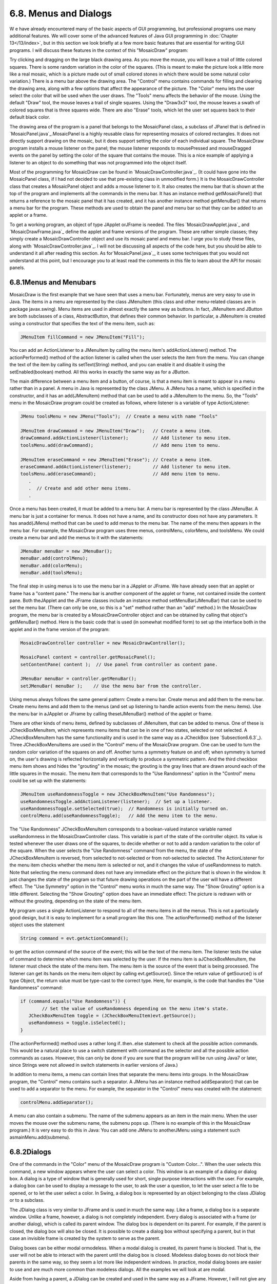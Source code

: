 
6.8. Menus and Dialogs
----------------------



W e have already encountered many of the basic aspects of GUI
programming, but professional programs use many additional features.
We will cover some of the advanced features of Java GUI programming in
:doc:`Chapter 13</13/index>`, but in this section we look briefly at a few more basic
features that are essential for writing GUI programs. I will discuss
these features in the context of this "MosaicDraw" program:



Try clicking and dragging on the large black drawing area. As you move
the mouse, you will leave a trail of little colored squares. There is
some random variation in the color of the squares. (This is meant to
make the picture look a little more like a real mosaic, which is a
picture made out of small colored stones in which there would be some
natural color variation.) There is a menu bar above the drawing area.
The "Control" menu contains commands for filling and clearing the
drawing area, along with a few options that affect the appearance of
the picture. The "Color" menu lets the user select the color that will
be used when the user draws. The "Tools" menu affects the behavior of
the mouse. Using the default "Draw" tool, the mouse leaves a trail of
single squares. Using the "Draw3x3" tool, the mouse leaves a swath of
colored squares that is three squares wide. There are also "Erase"
tools, which let the user set squares back to their default black
color.

The drawing area of the program is a panel that belongs to the
MosaicPanel class, a subclass of JPanel that is defined in
`MosaicPanel.java`_.MosaicPanel is a highly reusable class for
representing mosaics of colored rectangles. It does not directly
support drawing on the mosaic, but it does support setting the color
of each individual square. The MosaicDraw program installs a mouse
listener on the panel; the mouse listener responds to mousePressed and
mouseDragged events on the panel by setting the color of the square
that contains the mouse. This is a nice example of applying a listener
to an object to do something that was not programmed into the object
itself.

Most of the programming for MosaicDraw can be found in
`MosaicDrawController.java`_. (It could have gone into the MosaicPanel
class, if I had not decided to use that pre-existing class in
unmodified form.) It is the MosaicDrawController class that creates a
MosaicPanel object and adds a mouse listener to it. It also creates
the menu bar that is shown at the top of the program and implements
all the commands in the menu bar. It has an instance method
getMosaicPanel() that returns a reference to the mosaic panel that it
has created, and it has another instance method getMenuBar() that
returns a menu bar for the program. These methods are used to obtain
the panel and menu bar so that they can be added to an applet or a
frame.

To get a working program, an object of type JApplet orJFrame is
needed. The files `MosaicDrawApplet.java`_ and `MosaicDrawFrame.java`_
define the applet and frame versions of the program. These are rather
simple classes; they simply create a MosaicDrawController object and
use its mosaic panel and menu bar. I urge you to study these files,
along with `MosaicDrawController.java`_. I will not be discussing all
aspects of the code here, but you should be able to understand it all
after reading this section. As for`MosaicPanel.java`_, it uses some
techniques that you would not understand at this point, but I
encourage you to at least read the comments in this file to learn
about the API for mosaic panels.





6.8.1Menus and Menubars
~~~~~~~~~~~~~~~~~~~~~~~

MosaicDraw is the first example that we have seen that uses a menu
bar. Fortunately, menus are very easy to use in Java. The items in a
menu are represented by the class JMenuItem (this class and other
menu-related classes are in package javax.swing). Menu items are used
in almost exactly the same way as buttons. In fact, JMenuItem and
JButton are both subclasses of a class, AbstractButton, that defines
their common behavior. In particular, a JMenuItem is created using a
constructor that specifies the text of the menu item, such as:


.. code-block:: java

    JMenuItem fillCommand = new JMenuItem("Fill");


You can add an ActionListener to a JMenuItem by calling the menu
item's addActionListener() method. The actionPerformed() method of the
action listener is called when the user selects the item from the
menu. You can change the text of the item by calling its
setText(String) method, and you can enable it and disable it using the
setEnabled(boolean) method. All this works in exactly the same way as
for a JButton.

The main difference between a menu item and a button, of course, is
that a menu item is meant to appear in a menu rather than in a panel.
A menu in Java is represented by the class JMenu. A JMenu has a name,
which is specified in the constructor, and it has an add(JMenuItem)
method that can be used to add a JMenuItem to the menu. So, the
"Tools" menu in the MosaicDraw program could be created as follows,
where listener is a variable of type ActionListener:


.. code-block:: java

    JMenu toolsMenu = new JMenu("Tools");  // Create a menu with name "Tools"
    
    JMenuItem drawCommand = new JMenuItem("Draw");   // Create a menu item.
    drawCommand.addActionListener(listener);         // Add listener to menu item.
    toolsMenu.add(drawCommand);                      // Add menu item to menu.
    
    JMenuItem eraseCommand = new JMenuItem("Erase"); // Create a menu item.
    eraseCommand.addActionListener(listener);        // Add listener to menu item.
    toolsMenu.add(eraseCommand);                     // Add menu item to menu.
       .
       .  // Create and add other menu items.
       .


Once a menu has been created, it must be added to a menu bar. A menu
bar is represented by the class JMenuBar. A menu bar is just a
container for menus. It does not have a name, and its constructor does
not have any parameters. It has anadd(JMenu) method that can be used
to add menus to the menu bar. The name of the menu then appears in the
menu bar. For example, the MosaicDraw program uses three menus,
controlMenu, colorMenu, and toolsMenu. We could create a menu bar and
add the menus to it with the statements:


.. code-block:: java

    JMenuBar menuBar = new JMenuBar();
    menuBar.add(controlMenu);
    menuBar.add(colorMenu);
    menuBar.add(toolsMenu);


The final step in using menus is to use the menu bar in a JApplet or
JFrame. We have already seen that an applet or frame has a "content
pane." The menu bar is another component of the applet or frame, not
contained inside the content pane. Both theJApplet and the JFrame
classes include an instance method setMenuBar(JMenuBar) that can be
used to set the menu bar. (There can only be one, so this is a "set"
method rather than an "add" method.) In the MosaicDraw program, the
menu bar is created by a MosaicDrawController object and can be
obtained by calling that object's getMenuBar() method. Here is the
basic code that is used (in somewhat modified form) to set up the
interface both in the applet and in the frame version of the program:


.. code-block:: java

    MosaicDrawController controller = new MosaicDrawController();
    
    MosaicPanel content = controller.getMosaicPanel();
    setContentPane( content );  // Use panel from controller as content pane.
       
    JMenuBar menuBar = controller.getMenuBar();
    setJMenuBar( menuBar );    // Use the menu bar from the controller.


Using menus always follows the same general pattern: Create a menu
bar. Create menus and add them to the menu bar. Create menu items and
add them to the menus (and set up listening to handle action events
from the menu items). Use the menu bar in aJApplet or JFrame by
calling thesetJMenuBar() method of the applet or frame.




There are other kinds of menu items, defined by subclasses of
JMenuItem, that can be added to menus. One of these is
JCheckBoxMenuItem, which represents menu items that can be in one of
two states, selected or not selected. A JCheckBoxMenuItem has the same
functionality and is used in the same way as a JCheckBox (see
`Subsection6.6.3`_). Three JCheckBoxMenuItems are used in the
"Control" menu of the MosaicDraw program. One can be used to turn the
random color variation of the squares on and off. Another turns a
symmetry feature on and off; when symmetry is turned on, the user's
drawing is reflected horizontally and vertically to produce a
symmetric pattern. And the third checkbox menu item shows and hides
the "grouting" in the mosaic; the grouting is the gray lines that are
drawn around each of the little squares in the mosaic. The menu item
that corresponds to the "Use Randomness" option in the "Control" menu
could be set up with the statements:


.. code-block:: java

    JMenuItem useRandomnessToggle = new JCheckBoxMenuItem("Use Randomness");
    useRandomnessToggle.addActionListener(listener);  // Set up a listener.
    useRandomnessToggle.setSelected(true);  // Randomness is initially turned on.
    controlMenu.add(useRandomnessToggle);   // Add the menu item to the menu.


The "Use Randomness" JCheckBoxMenuItem corresponds to a boolean-valued
instance variable named useRandomness in the MosaicDrawController
class. This variable is part of the state of the controller object.
Its value is tested whenever the user draws one of the squares, to
decide whether or not to add a random variation to the color of the
square. When the user selects the "Use Randomness" command from the
menu, the state of the JCheckBoxMenuItem is reversed, from selected to
not-selected or from not-selected to selected. The ActionListener for
the menu item checks whether the menu item is selected or not, and it
changes the value of useRandomness to match. Note that selecting the
menu command does not have any immediate effect on the picture that is
shown in the window. It just changes the state of the program so that
future drawing operations on the part of the user will have a
different effect. The "Use Symmetry" option in the "Control" menu
works in much the same way. The "Show Grouting" option is a little
different. Selecting the "Show Grouting" option does have an immediate
effect: The picture is redrawn with or without the grouting, depending
on the state of the menu item.

My program uses a single ActionListener to respond to all of the menu
items in all the menus. This is not a particularly good design, but it
is easy to implement for a small program like this one. The
actionPerformed() method of the listener object uses the statement


.. code-block:: java

    String command = evt.getActionCommand();


to get the action command of the source of the event; this will be the
text of the menu item. The listener tests the value of command to
determine which menu item was selected by the user. If the menu item
is aJCheckBoxMenuItem, the listener must check the state of the menu
item. The menu item is the source of the event that is being
processed. The listener can get its hands on the menu item object by
calling evt.getSource(). Since the return value of getSource() is of
type Object, the return value must be type-cast to the correct type.
Here, for example, is the code that handles the "Use Randomness"
command:


.. code-block:: java

    if (command.equals("Use Randomness")) {
            // Set the value of useRandomness depending on the menu item's state.
       JCheckBoxMenuItem toggle = (JCheckBoxMenuItem)evt.getSource();
       useRandomness = toggle.isSelected();
    }


(The actionPerformed() method uses a rather long if..then..else
statement to check all the possible action commands. This would be a
natural place to use a switch statement with command as the selector
and all the possible action commands as cases. However, this can only
be done if you are sure that the program will be run using Java7 or
later, since Strings were not allowed in switch statements in earlier
versions of Java.)




In addition to menu items, a menu can contain lines that separate the
menu items into groups. In the MosaicDraw program, the "Control" menu
contains such a separator. A JMenu has an instance method
addSeparator() that can be used to add a separator to the menu. For
example, the separator in the "Control" menu was created with the
statement:


.. code-block:: java

    controlMenu.addSeparator();


A menu can also contain a submenu. The name of the submenu appears as
an item in the main menu. When the user moves the mouse over the
submenu name, the submenu pops up. (There is no example of this in the
MosaicDraw program.) It is very easy to do this in Java: You can add
one JMenu to anotherJMenu using a statement such
asmainMenu.add(submenu).





6.8.2Dialogs
~~~~~~~~~~~~

One of the commands in the "Color" menu of the MosaicDraw program is
"Custom Color...". When the user selects this command, a new window
appears where the user can select a color. This window is an example
of a dialog or dialog box. A dialog is a type of window that is
generally used for short, single purpose interactions with the user.
For example, a dialog box can be used to display a message to the
user, to ask the user a question, to let the user select a file to be
opened, or to let the user select a color. In Swing, a dialog box is
represented by an object belonging to the class JDialog or to a
subclass.

The JDialog class is very similar to JFrame and is used in much the
same way. Like a frame, a dialog box is a separate window. Unlike a
frame, however, a dialog is not completely independent. Every dialog
is associated with a frame (or another dialog), which is called its
parent window. The dialog box is dependent on its parent. For example,
if the parent is closed, the dialog box will also be closed. It is
possible to create a dialog box without specifying a parent, but in
that case an invisible frame is created by the system to serve as the
parent.

Dialog boxes can be either modal ormodeless. When a modal dialog is
created, its parent frame is blocked. That is, the user will not be
able to interact with the parent until the dialog box is closed.
Modeless dialog boxes do not block their parents in the same way, so
they seem a lot more like independent windows. In practice, modal
dialog boxes are easier to use and are much more common than modeless
dialogs. All the examples we will look at are modal.

Aside from having a parent, a JDialog can be created and used in the
same way as a JFrame. However, I will not give any examples here of
usingJDialog directly. Swing has many convenient methods for creating
common types of dialog boxes. For example, the color choice dialog
that appears when the user selects the "Custom Color" command in the
MosaicDraw program belongs to the class JColorChooser, which is a
subclass ofJDialog. The JColorChooser class has a static method that
makes color choice dialogs very easy to use:


.. code-block:: java

    Color JColorChooser.showDialog(Component parentComp, 
                                            String title, Color initialColor)


When you call this method, a dialog box appears that allows the user
to select a color. The first parameter specifies the parent of the
dialog; the parent window of the dialog will be the window (if any)
that contains parentComp; this parameter can be null and it can itself
be a frame or dialog object. The second parameter is a string that
appears in the title bar of the dialog box. And the third parameter,
initialColor, specifies the color that is selected when the color
choice dialog first appears. The dialog has a sophisticated interface
that allows the user to change the selected color. When the user
presses an "OK" button, the dialog box closes and the selected color
is returned as the value of the method. The user can also click a
"Cancel" button or close the dialog box in some other way; in that
case, null is returned as the value of the method. This is a modal
dialog, and the showDialog() does not return until the user dismisses
the dialog box in some way. By using this predefined color chooser
dialog, you can write one line of code that will let the user select
an arbitrary color. Swing also has a JFileChooser class that makes it
almost as easy to show a dialog box that lets the user select a file
to be opened or saved.

The following applet demonstrates a JColorChooser dialog and three
other, simpler standard dialog boxes. When you click one of the
buttons, a dialog box appears. The label at the top of the applet
gives you some feedback about what is happening:



The three simple dialogs in this applet are created by static methods
in the class JOptionPane. This class includes many methods for making
dialog boxes, but they are all variations on the three basic types
shown here: a "message" dialog, a "confirm" dialog, and an "input"
dialog. (The variations allow you to provide a title for the dialog
box, to specify the icon that appears in the dialog, and to add other
components to the dialog box. I will only cover the most basic forms
here.)

A message dialog simply displays a message string to the user. The
user (hopefully) reads the message and dismisses the dialog by
clicking the "OK" button. A message dialog can be shown by calling the
static method:


.. code-block:: java

    void JOptionPane.showMessageDialog(Component parentComp, String message)


The message can be more than one line long. Lines in the message
should be separated by newline characters, \n. New lines will not be
inserted automatically, even if the message is very long.

An input dialog displays a question or request and lets the user type
in a string as a response. You can show an input dialog by calling:


.. code-block:: java

    String JOptionPane.showInputDialog(Component parentComp, String question)


Again, the question can include newline characters. The dialog box
will contain an input box, an "OK" button, and a "Cancel" button. If
the user clicks "Cancel", or closes the dialog box in some other way,
then the return value of the method is null. If the user clicks "OK",
then the return value is the string that was entered by the user. Note
that the return value can be an empty string (which is not the same as
anull value), if the user clicks "OK" without typing anything in the
input box. If you want to use an input dialog to get a numerical value
from the user, you will have to convert the return value into a
number; see `Subsection3.7.2`_.

Finally, a confirm dialog presents a question and three response
buttons: "Yes", "No", and "Cancel". A confirm dialog can be shown by
calling:


.. code-block:: java

    int JOptionPane.showConfirmDialog(Component parentComp, String question)


The return value tells you the user's response. It is one of the
following constants:


+ JOptionPane.YES_OPTION -- the user clicked the "Yes" button
+ JOptionPane.NO_OPTION -- the user clicked the "No" button
+ JOptionPane.CANCEL_OPTION -- the user clicked the "Cancel" button
+ JOptionPane.CLOSE_OPTION -- the dialog was closed in some other way.


By the way, it is possible to omit the Cancel button from a confirm
dialog by calling one of the other methods in the JOptionPane class.
Just call:


.. code-block:: java

    JOptionPane.showConfirmDialog(
                    parent, question, title, JOptionPane.YES_NO_OPTION )


The final parameter is a constant which specifies that only a "Yes"
button and a "No" button should be used. The third parameter is a
string that will be displayed as the title of the dialog box window.

If you would like to see how dialogs are created and used in the
sample applet, you can find the source code in the file
`SimpleDialogDemo.java`_.





6.8.3Fine Points of Frames
~~~~~~~~~~~~~~~~~~~~~~~~~~

In previous sections, whenever I used a frame, I created a JFrame
object in a main() routine and installed a panel as the content pane
of that frame. This works fine, but a more object-oriented approach is
to define a subclass of JFrame and to set up the contents of the frame
in the constructor of that class. This is what I did in the case of
the MosaicDraw program. MosaicDrawFrame is defined as a subclass
ofJFrame. The definition of this class is very short, but it
illustrates several new features of frames that I want to discuss:


.. code-block:: java

    public class MosaicDrawFrame extends JFrame {
       
       public static void main(String[] args) {
          JFrame window = new MosaicDrawFrame();
          window.setDefaultCloseOperation(JFrame.EXIT_ON_CLOSE);
          window.setVisible(true);
       }
       
       public MosaicDrawFrame() {
          super("Mosaic Draw");
          MosaicDrawController controller = new MosaicDrawController();
          setContentPane( controller.getMosaicPanel() );
          setJMenuBar( controller.getMenuBar() );
          pack();
          Dimension screensize = Toolkit.getDefaultToolkit().getScreenSize();
          setLocation( (screensize.width - getWidth())/2, 
                                     (screensize.height - getHeight())/2 );
       }
       
    }


The constructor in this class begins with the statement super("Mosaic
Draw"), which calls the constructor in the superclass, JFrame. The
parameter specifies a title that will appear in the title bar of the
window. The next three lines of the constructor set up the contents of
the window; a MosaicDrawController is created, and the content pane
and menu bar of the window are obtained from the controller. The next
line is something new. If window is a variable of type JFrame (or
JDialog), then the statement window.pack() will resize the window so
that its size matches the preferred size of its contents. (In this
case, of course, "pack()" is equivalent to "this.pack()"; that is, it
refers to the window that is being created by the constructor.) The
pack() method is usually the best way to set the size of a window.
Note that it will only work correctly if every component in the window
has a correct preferred size. This is only a problem in two cases:
when a panel is used as a drawing surface and when a panel is used as
a container with a null layout manager. In both these cases there is
no way for the system to determine the correct preferred size
automatically, and you should set a preferred size by hand. For
example:


.. code-block:: java

    panel.setPreferredSize( new Dimension(400, 250) );


The last two lines in the constructor position the window so that it
is exactly centered on the screen. The line


.. code-block:: java

    Dimension screensize = Toolkit.getDefaultToolkit().getScreenSize();


determines the size of the screen. The size of the screen is
screensize.width pixels in the horizontal direction and
screensize.height pixels in the vertical direction. The setLocation()
method of the frame sets the position of the upper left corner of the
frame on the screen. The expression "screensize.width-getWidth()" is
the amount of horizontal space left on the screen after subtracting
the width of the window. This is divided by 2 so that half of the
empty space will be to the left of the window, leaving the other half
of the space to the right of the window. Similarly, half of the extra
vertical space is above the window, and half is below.

Note that the constructor has created the window and set its size and
position, but that at the end of the constructor, the window is not
yet visible on the screen. (More exactly, the constructor has created
the window object , but the visual representation of that object on
the screen has not yet been created.) To show the window on the
screen, it will be necessary to call its instance method,
window.setVisible(true).

In addition to the constructor, the MosaicDrawFrame class includes a
main() routine. This makes it possible to run MosaicDrawFrame as a
stand-alone application. (The main() routine, as a static method, has
nothing to do with the function of a MosaicDrawFrame object, and it
could (and perhaps should) be in a separate class.) The main() routine
creates a MosaicDrawFrame and makes it visible on the screen. It also
calls


.. code-block:: java

    window.setDefaultCloseOperation(JFrame.EXIT_ON_CLOSE);


which means that the program will end when the user closes the window.
Note that this is not done in the constructor because doing it there
would make MosaicDrawFrame less flexible. It is possible, for example,
to write a program that lets the user open multiple MosaicDraw
windows. In that case, we don't want to end the program just because
the user has closed one of the windows. Furthermore, it is possible
for an applet to create a frame, which will open as a separate window
on the screen. An applet is not allowed to "terminate the program"
(and it's not even clear what that should mean in the case of an
applet), and attempting to do so will produce an exception. There are
other possible values for the default close operation of a window:


+ JFrame.DO_NOTHING_ON_CLOSE -- the user's attempts to close the
  window by clicking its close box will be ignored.
+ JFrame.HIDE_ON_CLOSE -- when the user clicks its close box, the
  window will be hidden just as if window.setVisible(false) were called.
  The window can be made visible again by calling
  window.setVisible(true). This is the value that is used if you do not
  specify another value by calling setDefaultCloseOperation.
+ JFrame.DISPOSE_ON_CLOSE -- the window is closed and any operating
  system resources used by the window are released. It is not possible
  to make the window visible again. (This is the proper way to
  permanently get rid of a window without ending the program. You can
  accomplish the same thing by calling the instance
  methodwindow.dispose().)


I've written an applet version of the MosaicDraw program that appears
on a Web page as a single button. When the user clicks the button, the
applet opens aMosaicDrawFrame. In this case, the applet sets the
default close operation of the window to JFrame.DISPOSE_ON_CLOSE. You
can try the applet here:



The file `MosaicDrawLauncherApplet.java`_ contains the source code for
the applet. One interesting point in the applet is that the text of
the button changes depending on whether a window is open or not. If
there is no window, the text reads "Launch MosaicDraw". When the
window is open, it changes to "Close MosaicDraw", and clicking the
button will close the window. The change is implemented by attaching a
WindowListener to the window. The listener responds to WindowEvents
that are generated when the window opens and closes. Although I will
not discuss window events further here, you can look at the source
code for an example of how they can be used.





6.8.4Creating Jar Files
~~~~~~~~~~~~~~~~~~~~~~~

As the final topic for this chapter, we look again at jar files.
Recall that a jar file is a "java archive" that can contain a number
of class files. When creating a program that uses more than one class,
it's usually a good idea to place all the classes that are required by
the program into a jar file. If that is done, then a user will only
need that one file to run the program. `Subsection6.2.4`_ discusses
how a jar file can be used for an applet. Jar files can also be used
for stand-alone applications. In fact, it is possible to make a so-
called executable jar file. A user can run an executable jar file in
much the same way as any other application, usually by double-clicking
the icon of the jar file. (The user's computer must have a correct
version of Java installed, and the computer must be configured
correctly for this to work. The configuration is usually done
automatically when Java is installed, at least on Windows and Mac OS.)

The question, then, is how to create a jar file. The answer depends on
what programming environment you are using. The two basic types of
programming environment -- command line and IDE -- were discussed in
:doc:`Section 2.6</2/s6>`. Any IDE (Integrated Programming Environment) for Java
should have a command for creating jar files. In the Eclipse IDE, for
example, it can be done as follows: In the Package Explorer pane,
select the programming project (or just all the individual source code
files that you need). Right-click on the selection, and choose
"Export" from the menu that pops up. In the window that appears,
select "JAR file" and click "Next". In the window that appears next,
enter a name for the jar file in the box labeled "JAR file". (Click
the "Browse" button next to this box to select the file name using a
file dialog box.) The name of the file should end with ".jar". If you
are creating a regular jar file, not an executable one, you can hit
"Finish" at this point, and the jar file will be created. You could do
this, for example, if the jar file contains an applet but no main
program. To create an executable file, hit the "Next" button twice to
get to the "Jar Manifest Specification" screen. At the bottom of this
screen is an input box labeled "Main class". You have to enter the
name of the class that contains the main() routine that will be run
when the jar file is executed. If you hit the "Browse" button next to
the "Main class" box, you can select the class from a list of classes
that containmain() routines. Once you've selected the main class, you
can click the "Finish" button to create the executable jar file. (Note
that newer versions of Eclipse also have an option for exporting an
executable Jar file in fewer steps.)

It is also possible to create jar files on the command line. The Java
Development Kit includes a command-line program named jar that can be
used to create jar files. If all your classes are in the default
package (like most of the examples in this book), then the jar command
is easy to use. To create a non-executable jar file on the command
line, change to the directory that contains the class files that you
want to include in the jar. Then give the command


.. code-block:: java

    jar  cf  JarFileName.jar  *.class


where JarFileName can be any name that you want to use for the jar
file. The "*" in "*.class" is a wildcard that makes *.class match
every class file in the current directory. This means that all the
class files in the directory will be included in the jar file. If you
want to include only certain class files, you can name them
individually, separated by spaces. (Things get more complicated if
your classes are not in the default package. In that case, the class
files must be in subdirectories of the directory in which you issue
the jar command. See `Subsection2.6.4`_.)

Making an executable jar file on the command line is more complicated.
There has to be some way of specifying which class contains the main()
routine. This is done by creating a manifest file. The manifest file
can be a plain text file containing a single line of the form


.. code-block:: java

    Main-Class: ClassName


where ClassName should be replaced by the name of the class that
contains the main() routine. For example, if the main() routine is in
the class MosaicDrawFrame, then the manifest file should read "Main-
Class: MosaicDrawFrame". You can give the manifest file any name you
like. Put it in the same directory where you will issue the jar
command, and use a command of the form


.. code-block:: java

    jar  cmf  ManifestFileName  JarFileName.jar  *.class


to create the jar file. (The jar command is capable of performing a
variety of different operations. The first parameter to the command,
such as "cf" or "cmf", tells it which operation to perform.)

By the way, if you have successfully created an executable jar file,
you can run it on the command line using the command "java-jar". For
example:


.. code-block:: java

    java  -jar  JarFileName.jar




** End of Chapter 6 **








